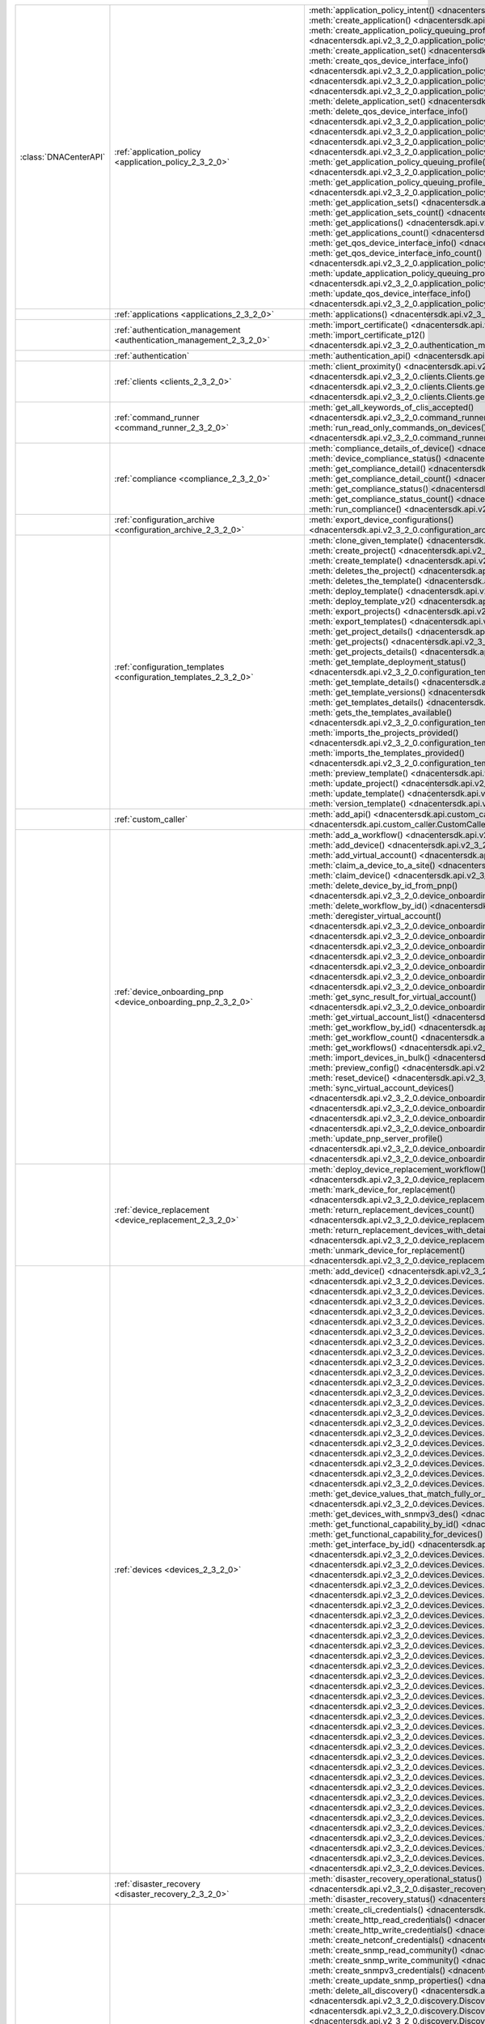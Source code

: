 +----------------------+--------------------------------------------------------------------------------+---------------------------------------------------------------------------------------------------------------------------------------------------------------------------------+
|:class:`DNACenterAPI` | :ref:`application_policy <application_policy_2_3_2_0>`                         | :meth:`application_policy_intent() <dnacentersdk.api.v2_3_2_0.application_policy.ApplicationPolicy.application_policy_intent>`                                                  |
|                      |                                                                                | :meth:`create_application() <dnacentersdk.api.v2_3_2_0.application_policy.ApplicationPolicy.create_application>`                                                                |
|                      |                                                                                | :meth:`create_application_policy_queuing_profile() <dnacentersdk.api.v2_3_2_0.application_policy.ApplicationPolicy.create_application_policy_queuing_profile>`                  |
|                      |                                                                                | :meth:`create_application_set() <dnacentersdk.api.v2_3_2_0.application_policy.ApplicationPolicy.create_application_set>`                                                        |
|                      |                                                                                | :meth:`create_qos_device_interface_info() <dnacentersdk.api.v2_3_2_0.application_policy.ApplicationPolicy.create_qos_device_interface_info>`                                    |
|                      |                                                                                | :meth:`delete_application() <dnacentersdk.api.v2_3_2_0.application_policy.ApplicationPolicy.delete_application>`                                                                |
|                      |                                                                                | :meth:`delete_application_policy_queuing_profile() <dnacentersdk.api.v2_3_2_0.application_policy.ApplicationPolicy.delete_application_policy_queuing_profile>`                  |
|                      |                                                                                | :meth:`delete_application_set() <dnacentersdk.api.v2_3_2_0.application_policy.ApplicationPolicy.delete_application_set>`                                                        |
|                      |                                                                                | :meth:`delete_qos_device_interface_info() <dnacentersdk.api.v2_3_2_0.application_policy.ApplicationPolicy.delete_qos_device_interface_info>`                                    |
|                      |                                                                                | :meth:`edit_application() <dnacentersdk.api.v2_3_2_0.application_policy.ApplicationPolicy.edit_application>`                                                                    |
|                      |                                                                                | :meth:`get_application_policy() <dnacentersdk.api.v2_3_2_0.application_policy.ApplicationPolicy.get_application_policy>`                                                        |
|                      |                                                                                | :meth:`get_application_policy_default() <dnacentersdk.api.v2_3_2_0.application_policy.ApplicationPolicy.get_application_policy_default>`                                        |
|                      |                                                                                | :meth:`get_application_policy_queuing_profile() <dnacentersdk.api.v2_3_2_0.application_policy.ApplicationPolicy.get_application_policy_queuing_profile>`                        |
|                      |                                                                                | :meth:`get_application_policy_queuing_profile_count() <dnacentersdk.api.v2_3_2_0.application_policy.ApplicationPolicy.get_application_policy_queuing_profile_count>`            |
|                      |                                                                                | :meth:`get_application_sets() <dnacentersdk.api.v2_3_2_0.application_policy.ApplicationPolicy.get_application_sets>`                                                            |
|                      |                                                                                | :meth:`get_application_sets_count() <dnacentersdk.api.v2_3_2_0.application_policy.ApplicationPolicy.get_application_sets_count>`                                                |
|                      |                                                                                | :meth:`get_applications() <dnacentersdk.api.v2_3_2_0.application_policy.ApplicationPolicy.get_applications>`                                                                    |
|                      |                                                                                | :meth:`get_applications_count() <dnacentersdk.api.v2_3_2_0.application_policy.ApplicationPolicy.get_applications_count>`                                                        |
|                      |                                                                                | :meth:`get_qos_device_interface_info() <dnacentersdk.api.v2_3_2_0.application_policy.ApplicationPolicy.get_qos_device_interface_info>`                                          |
|                      |                                                                                | :meth:`get_qos_device_interface_info_count() <dnacentersdk.api.v2_3_2_0.application_policy.ApplicationPolicy.get_qos_device_interface_info_count>`                              |
|                      |                                                                                | :meth:`update_application_policy_queuing_profile() <dnacentersdk.api.v2_3_2_0.application_policy.ApplicationPolicy.update_application_policy_queuing_profile>`                  |
|                      |                                                                                | :meth:`update_qos_device_interface_info() <dnacentersdk.api.v2_3_2_0.application_policy.ApplicationPolicy.update_qos_device_interface_info>`                                    |
+----------------------+--------------------------------------------------------------------------------+---------------------------------------------------------------------------------------------------------------------------------------------------------------------------------+
|                      | :ref:`applications <applications_2_3_2_0>`                                     | :meth:`applications() <dnacentersdk.api.v2_3_2_0.applications.Applications.applications>`                                                                                       |
+----------------------+--------------------------------------------------------------------------------+---------------------------------------------------------------------------------------------------------------------------------------------------------------------------------+
|                      | :ref:`authentication_management <authentication_management_2_3_2_0>`           | :meth:`import_certificate() <dnacentersdk.api.v2_3_2_0.authentication_management.AuthenticationManagement.import_certificate>`                                                  |
|                      |                                                                                | :meth:`import_certificate_p12() <dnacentersdk.api.v2_3_2_0.authentication_management.AuthenticationManagement.import_certificate_p12>`                                          |
+----------------------+--------------------------------------------------------------------------------+---------------------------------------------------------------------------------------------------------------------------------------------------------------------------------+
|                      | :ref:`authentication`                                                          | :meth:`authentication_api() <dnacentersdk.api.authentication.Authentication.authentication_api>`                                                                                |
+----------------------+--------------------------------------------------------------------------------+---------------------------------------------------------------------------------------------------------------------------------------------------------------------------------+
|                      | :ref:`clients <clients_2_3_2_0>`                                               | :meth:`client_proximity() <dnacentersdk.api.v2_3_2_0.clients.Clients.client_proximity>`                                                                                         |
|                      |                                                                                | :meth:`get_client_detail() <dnacentersdk.api.v2_3_2_0.clients.Clients.get_client_detail>`                                                                                       |
|                      |                                                                                | :meth:`get_client_enrichment_details() <dnacentersdk.api.v2_3_2_0.clients.Clients.get_client_enrichment_details>`                                                               |
|                      |                                                                                | :meth:`get_overall_client_health() <dnacentersdk.api.v2_3_2_0.clients.Clients.get_overall_client_health>`                                                                       |
+----------------------+--------------------------------------------------------------------------------+---------------------------------------------------------------------------------------------------------------------------------------------------------------------------------+
|                      | :ref:`command_runner <command_runner_2_3_2_0>`                                 | :meth:`get_all_keywords_of_clis_accepted() <dnacentersdk.api.v2_3_2_0.command_runner.CommandRunner.get_all_keywords_of_clis_accepted>`                                          |
|                      |                                                                                | :meth:`run_read_only_commands_on_devices() <dnacentersdk.api.v2_3_2_0.command_runner.CommandRunner.run_read_only_commands_on_devices>`                                          |
+----------------------+--------------------------------------------------------------------------------+---------------------------------------------------------------------------------------------------------------------------------------------------------------------------------+
|                      | :ref:`compliance <compliance_2_3_2_0>`                                         | :meth:`compliance_details_of_device() <dnacentersdk.api.v2_3_2_0.compliance.Compliance.compliance_details_of_device>`                                                           |
|                      |                                                                                | :meth:`device_compliance_status() <dnacentersdk.api.v2_3_2_0.compliance.Compliance.device_compliance_status>`                                                                   |
|                      |                                                                                | :meth:`get_compliance_detail() <dnacentersdk.api.v2_3_2_0.compliance.Compliance.get_compliance_detail>`                                                                         |
|                      |                                                                                | :meth:`get_compliance_detail_count() <dnacentersdk.api.v2_3_2_0.compliance.Compliance.get_compliance_detail_count>`                                                             |
|                      |                                                                                | :meth:`get_compliance_status() <dnacentersdk.api.v2_3_2_0.compliance.Compliance.get_compliance_status>`                                                                         |
|                      |                                                                                | :meth:`get_compliance_status_count() <dnacentersdk.api.v2_3_2_0.compliance.Compliance.get_compliance_status_count>`                                                             |
|                      |                                                                                | :meth:`run_compliance() <dnacentersdk.api.v2_3_2_0.compliance.Compliance.run_compliance>`                                                                                       |
+----------------------+--------------------------------------------------------------------------------+---------------------------------------------------------------------------------------------------------------------------------------------------------------------------------+
|                      | :ref:`configuration_archive <configuration_archive_2_3_2_0>`                   | :meth:`export_device_configurations() <dnacentersdk.api.v2_3_2_0.configuration_archive.ConfigurationArchive.export_device_configurations>`                                      |
+----------------------+--------------------------------------------------------------------------------+---------------------------------------------------------------------------------------------------------------------------------------------------------------------------------+
|                      | :ref:`configuration_templates <configuration_templates_2_3_2_0>`               | :meth:`clone_given_template() <dnacentersdk.api.v2_3_2_0.configuration_templates.ConfigurationTemplates.clone_given_template>`                                                  |
|                      |                                                                                | :meth:`create_project() <dnacentersdk.api.v2_3_2_0.configuration_templates.ConfigurationTemplates.create_project>`                                                              |
|                      |                                                                                | :meth:`create_template() <dnacentersdk.api.v2_3_2_0.configuration_templates.ConfigurationTemplates.create_template>`                                                            |
|                      |                                                                                | :meth:`deletes_the_project() <dnacentersdk.api.v2_3_2_0.configuration_templates.ConfigurationTemplates.deletes_the_project>`                                                    |
|                      |                                                                                | :meth:`deletes_the_template() <dnacentersdk.api.v2_3_2_0.configuration_templates.ConfigurationTemplates.deletes_the_template>`                                                  |
|                      |                                                                                | :meth:`deploy_template() <dnacentersdk.api.v2_3_2_0.configuration_templates.ConfigurationTemplates.deploy_template>`                                                            |
|                      |                                                                                | :meth:`deploy_template_v2() <dnacentersdk.api.v2_3_2_0.configuration_templates.ConfigurationTemplates.deploy_template_v2>`                                                      |
|                      |                                                                                | :meth:`export_projects() <dnacentersdk.api.v2_3_2_0.configuration_templates.ConfigurationTemplates.export_projects>`                                                            |
|                      |                                                                                | :meth:`export_templates() <dnacentersdk.api.v2_3_2_0.configuration_templates.ConfigurationTemplates.export_templates>`                                                          |
|                      |                                                                                | :meth:`get_project_details() <dnacentersdk.api.v2_3_2_0.configuration_templates.ConfigurationTemplates.get_project_details>`                                                    |
|                      |                                                                                | :meth:`get_projects() <dnacentersdk.api.v2_3_2_0.configuration_templates.ConfigurationTemplates.get_projects>`                                                                  |
|                      |                                                                                | :meth:`get_projects_details() <dnacentersdk.api.v2_3_2_0.configuration_templates.ConfigurationTemplates.get_projects_details>`                                                  |
|                      |                                                                                | :meth:`get_template_deployment_status() <dnacentersdk.api.v2_3_2_0.configuration_templates.ConfigurationTemplates.get_template_deployment_status>`                              |
|                      |                                                                                | :meth:`get_template_details() <dnacentersdk.api.v2_3_2_0.configuration_templates.ConfigurationTemplates.get_template_details>`                                                  |
|                      |                                                                                | :meth:`get_template_versions() <dnacentersdk.api.v2_3_2_0.configuration_templates.ConfigurationTemplates.get_template_versions>`                                                |
|                      |                                                                                | :meth:`get_templates_details() <dnacentersdk.api.v2_3_2_0.configuration_templates.ConfigurationTemplates.get_templates_details>`                                                |
|                      |                                                                                | :meth:`gets_the_templates_available() <dnacentersdk.api.v2_3_2_0.configuration_templates.ConfigurationTemplates.gets_the_templates_available>`                                  |
|                      |                                                                                | :meth:`imports_the_projects_provided() <dnacentersdk.api.v2_3_2_0.configuration_templates.ConfigurationTemplates.imports_the_projects_provided>`                                |
|                      |                                                                                | :meth:`imports_the_templates_provided() <dnacentersdk.api.v2_3_2_0.configuration_templates.ConfigurationTemplates.imports_the_templates_provided>`                              |
|                      |                                                                                | :meth:`preview_template() <dnacentersdk.api.v2_3_2_0.configuration_templates.ConfigurationTemplates.preview_template>`                                                          |
|                      |                                                                                | :meth:`update_project() <dnacentersdk.api.v2_3_2_0.configuration_templates.ConfigurationTemplates.update_project>`                                                              |
|                      |                                                                                | :meth:`update_template() <dnacentersdk.api.v2_3_2_0.configuration_templates.ConfigurationTemplates.update_template>`                                                            |
|                      |                                                                                | :meth:`version_template() <dnacentersdk.api.v2_3_2_0.configuration_templates.ConfigurationTemplates.version_template>`                                                          |
+----------------------+--------------------------------------------------------------------------------+---------------------------------------------------------------------------------------------------------------------------------------------------------------------------------+
|                      | :ref:`custom_caller`                                                           | :meth:`add_api() <dnacentersdk.api.custom_caller.CustomCaller.add_api>`                                                                                                         |
|                      |                                                                                | :meth:`call_api() <dnacentersdk.api.custom_caller.CustomCaller.call_api>`                                                                                                       |
+----------------------+--------------------------------------------------------------------------------+---------------------------------------------------------------------------------------------------------------------------------------------------------------------------------+
|                      | :ref:`device_onboarding_pnp <device_onboarding_pnp_2_3_2_0>`                   | :meth:`add_a_workflow() <dnacentersdk.api.v2_3_2_0.device_onboarding_pnp.DeviceOnboardingPnp.add_a_workflow>`                                                                   |
|                      |                                                                                | :meth:`add_device() <dnacentersdk.api.v2_3_2_0.device_onboarding_pnp.DeviceOnboardingPnp.add_device>`                                                                           |
|                      |                                                                                | :meth:`add_virtual_account() <dnacentersdk.api.v2_3_2_0.device_onboarding_pnp.DeviceOnboardingPnp.add_virtual_account>`                                                         |
|                      |                                                                                | :meth:`claim_a_device_to_a_site() <dnacentersdk.api.v2_3_2_0.device_onboarding_pnp.DeviceOnboardingPnp.claim_a_device_to_a_site>`                                               |
|                      |                                                                                | :meth:`claim_device() <dnacentersdk.api.v2_3_2_0.device_onboarding_pnp.DeviceOnboardingPnp.claim_device>`                                                                       |
|                      |                                                                                | :meth:`delete_device_by_id_from_pnp() <dnacentersdk.api.v2_3_2_0.device_onboarding_pnp.DeviceOnboardingPnp.delete_device_by_id_from_pnp>`                                       |
|                      |                                                                                | :meth:`delete_workflow_by_id() <dnacentersdk.api.v2_3_2_0.device_onboarding_pnp.DeviceOnboardingPnp.delete_workflow_by_id>`                                                     |
|                      |                                                                                | :meth:`deregister_virtual_account() <dnacentersdk.api.v2_3_2_0.device_onboarding_pnp.DeviceOnboardingPnp.deregister_virtual_account>`                                           |
|                      |                                                                                | :meth:`get_device_by_id() <dnacentersdk.api.v2_3_2_0.device_onboarding_pnp.DeviceOnboardingPnp.get_device_by_id>`                                                               |
|                      |                                                                                | :meth:`get_device_count() <dnacentersdk.api.v2_3_2_0.device_onboarding_pnp.DeviceOnboardingPnp.get_device_count>`                                                               |
|                      |                                                                                | :meth:`get_device_history() <dnacentersdk.api.v2_3_2_0.device_onboarding_pnp.DeviceOnboardingPnp.get_device_history>`                                                           |
|                      |                                                                                | :meth:`get_device_list() <dnacentersdk.api.v2_3_2_0.device_onboarding_pnp.DeviceOnboardingPnp.get_device_list>`                                                                 |
|                      |                                                                                | :meth:`get_pnp_global_settings() <dnacentersdk.api.v2_3_2_0.device_onboarding_pnp.DeviceOnboardingPnp.get_pnp_global_settings>`                                                 |
|                      |                                                                                | :meth:`get_smart_account_list() <dnacentersdk.api.v2_3_2_0.device_onboarding_pnp.DeviceOnboardingPnp.get_smart_account_list>`                                                   |
|                      |                                                                                | :meth:`get_sync_result_for_virtual_account() <dnacentersdk.api.v2_3_2_0.device_onboarding_pnp.DeviceOnboardingPnp.get_sync_result_for_virtual_account>`                         |
|                      |                                                                                | :meth:`get_virtual_account_list() <dnacentersdk.api.v2_3_2_0.device_onboarding_pnp.DeviceOnboardingPnp.get_virtual_account_list>`                                               |
|                      |                                                                                | :meth:`get_workflow_by_id() <dnacentersdk.api.v2_3_2_0.device_onboarding_pnp.DeviceOnboardingPnp.get_workflow_by_id>`                                                           |
|                      |                                                                                | :meth:`get_workflow_count() <dnacentersdk.api.v2_3_2_0.device_onboarding_pnp.DeviceOnboardingPnp.get_workflow_count>`                                                           |
|                      |                                                                                | :meth:`get_workflows() <dnacentersdk.api.v2_3_2_0.device_onboarding_pnp.DeviceOnboardingPnp.get_workflows>`                                                                     |
|                      |                                                                                | :meth:`import_devices_in_bulk() <dnacentersdk.api.v2_3_2_0.device_onboarding_pnp.DeviceOnboardingPnp.import_devices_in_bulk>`                                                   |
|                      |                                                                                | :meth:`preview_config() <dnacentersdk.api.v2_3_2_0.device_onboarding_pnp.DeviceOnboardingPnp.preview_config>`                                                                   |
|                      |                                                                                | :meth:`reset_device() <dnacentersdk.api.v2_3_2_0.device_onboarding_pnp.DeviceOnboardingPnp.reset_device>`                                                                       |
|                      |                                                                                | :meth:`sync_virtual_account_devices() <dnacentersdk.api.v2_3_2_0.device_onboarding_pnp.DeviceOnboardingPnp.sync_virtual_account_devices>`                                       |
|                      |                                                                                | :meth:`un_claim_device() <dnacentersdk.api.v2_3_2_0.device_onboarding_pnp.DeviceOnboardingPnp.un_claim_device>`                                                                 |
|                      |                                                                                | :meth:`update_device() <dnacentersdk.api.v2_3_2_0.device_onboarding_pnp.DeviceOnboardingPnp.update_device>`                                                                     |
|                      |                                                                                | :meth:`update_pnp_global_settings() <dnacentersdk.api.v2_3_2_0.device_onboarding_pnp.DeviceOnboardingPnp.update_pnp_global_settings>`                                           |
|                      |                                                                                | :meth:`update_pnp_server_profile() <dnacentersdk.api.v2_3_2_0.device_onboarding_pnp.DeviceOnboardingPnp.update_pnp_server_profile>`                                             |
|                      |                                                                                | :meth:`update_workflow() <dnacentersdk.api.v2_3_2_0.device_onboarding_pnp.DeviceOnboardingPnp.update_workflow>`                                                                 |
+----------------------+--------------------------------------------------------------------------------+---------------------------------------------------------------------------------------------------------------------------------------------------------------------------------+
|                      | :ref:`device_replacement <device_replacement_2_3_2_0>`                         | :meth:`deploy_device_replacement_workflow() <dnacentersdk.api.v2_3_2_0.device_replacement.DeviceReplacement.deploy_device_replacement_workflow>`                                |
|                      |                                                                                | :meth:`mark_device_for_replacement() <dnacentersdk.api.v2_3_2_0.device_replacement.DeviceReplacement.mark_device_for_replacement>`                                              |
|                      |                                                                                | :meth:`return_replacement_devices_count() <dnacentersdk.api.v2_3_2_0.device_replacement.DeviceReplacement.return_replacement_devices_count>`                                    |
|                      |                                                                                | :meth:`return_replacement_devices_with_details() <dnacentersdk.api.v2_3_2_0.device_replacement.DeviceReplacement.return_replacement_devices_with_details>`                      |
|                      |                                                                                | :meth:`unmark_device_for_replacement() <dnacentersdk.api.v2_3_2_0.device_replacement.DeviceReplacement.unmark_device_for_replacement>`                                          |
+----------------------+--------------------------------------------------------------------------------+---------------------------------------------------------------------------------------------------------------------------------------------------------------------------------+
|                      | :ref:`devices <devices_2_3_2_0>`                                               | :meth:`add_device() <dnacentersdk.api.v2_3_2_0.devices.Devices.add_device>`                                                                                                     |
|                      |                                                                                | :meth:`clear_mac_address_table() <dnacentersdk.api.v2_3_2_0.devices.Devices.clear_mac_address_table>`                                                                           |
|                      |                                                                                | :meth:`delete_device_by_id() <dnacentersdk.api.v2_3_2_0.devices.Devices.delete_device_by_id>`                                                                                   |
|                      |                                                                                | :meth:`devices() <dnacentersdk.api.v2_3_2_0.devices.Devices.devices>`                                                                                                           |
|                      |                                                                                | :meth:`export_device_list() <dnacentersdk.api.v2_3_2_0.devices.Devices.export_device_list>`                                                                                     |
|                      |                                                                                | :meth:`get_all_interfaces() <dnacentersdk.api.v2_3_2_0.devices.Devices.get_all_interfaces>`                                                                                     |
|                      |                                                                                | :meth:`get_chassis_details_for_device() <dnacentersdk.api.v2_3_2_0.devices.Devices.get_chassis_details_for_device>`                                                             |
|                      |                                                                                | :meth:`get_connected_device_detail() <dnacentersdk.api.v2_3_2_0.devices.Devices.get_connected_device_detail>`                                                                   |
|                      |                                                                                | :meth:`get_device_by_id() <dnacentersdk.api.v2_3_2_0.devices.Devices.get_device_by_id>`                                                                                         |
|                      |                                                                                | :meth:`get_device_by_serial_number() <dnacentersdk.api.v2_3_2_0.devices.Devices.get_device_by_serial_number>`                                                                   |
|                      |                                                                                | :meth:`get_device_config_by_id() <dnacentersdk.api.v2_3_2_0.devices.Devices.get_device_config_by_id>`                                                                           |
|                      |                                                                                | :meth:`get_device_config_count() <dnacentersdk.api.v2_3_2_0.devices.Devices.get_device_config_count>`                                                                           |
|                      |                                                                                | :meth:`get_device_config_for_all_devices() <dnacentersdk.api.v2_3_2_0.devices.Devices.get_device_config_for_all_devices>`                                                       |
|                      |                                                                                | :meth:`get_device_count() <dnacentersdk.api.v2_3_2_0.devices.Devices.get_device_count>`                                                                                         |
|                      |                                                                                | :meth:`get_device_detail() <dnacentersdk.api.v2_3_2_0.devices.Devices.get_device_detail>`                                                                                       |
|                      |                                                                                | :meth:`get_device_enrichment_details() <dnacentersdk.api.v2_3_2_0.devices.Devices.get_device_enrichment_details>`                                                               |
|                      |                                                                                | :meth:`get_device_interface_count() <dnacentersdk.api.v2_3_2_0.devices.Devices.get_device_interface_count>`                                                                     |
|                      |                                                                                | :meth:`get_device_interface_count_by_id() <dnacentersdk.api.v2_3_2_0.devices.Devices.get_device_interface_count_by_id>`                                                         |
|                      |                                                                                | :meth:`get_device_interface_vlans() <dnacentersdk.api.v2_3_2_0.devices.Devices.get_device_interface_vlans>`                                                                     |
|                      |                                                                                | :meth:`get_device_interfaces_by_specified_range() <dnacentersdk.api.v2_3_2_0.devices.Devices.get_device_interfaces_by_specified_range>`                                         |
|                      |                                                                                | :meth:`get_device_list() <dnacentersdk.api.v2_3_2_0.devices.Devices.get_device_list>`                                                                                           |
|                      |                                                                                | :meth:`get_device_summary() <dnacentersdk.api.v2_3_2_0.devices.Devices.get_device_summary>`                                                                                     |
|                      |                                                                                | :meth:`get_device_values_that_match_fully_or_partially_an_attribute() <dnacentersdk.api.v2_3_2_0.devices.Devices.get_device_values_that_match_fully_or_partially_an_attribute>` |
|                      |                                                                                | :meth:`get_devices_with_snmpv3_des() <dnacentersdk.api.v2_3_2_0.devices.Devices.get_devices_with_snmpv3_des>`                                                                   |
|                      |                                                                                | :meth:`get_functional_capability_by_id() <dnacentersdk.api.v2_3_2_0.devices.Devices.get_functional_capability_by_id>`                                                           |
|                      |                                                                                | :meth:`get_functional_capability_for_devices() <dnacentersdk.api.v2_3_2_0.devices.Devices.get_functional_capability_for_devices>`                                               |
|                      |                                                                                | :meth:`get_interface_by_id() <dnacentersdk.api.v2_3_2_0.devices.Devices.get_interface_by_id>`                                                                                   |
|                      |                                                                                | :meth:`get_interface_by_ip() <dnacentersdk.api.v2_3_2_0.devices.Devices.get_interface_by_ip>`                                                                                   |
|                      |                                                                                | :meth:`get_interface_details() <dnacentersdk.api.v2_3_2_0.devices.Devices.get_interface_details>`                                                                               |
|                      |                                                                                | :meth:`get_interface_info_by_id() <dnacentersdk.api.v2_3_2_0.devices.Devices.get_interface_info_by_id>`                                                                         |
|                      |                                                                                | :meth:`get_isis_interfaces() <dnacentersdk.api.v2_3_2_0.devices.Devices.get_isis_interfaces>`                                                                                   |
|                      |                                                                                | :meth:`get_linecard_details() <dnacentersdk.api.v2_3_2_0.devices.Devices.get_linecard_details>`                                                                                 |
|                      |                                                                                | :meth:`get_module_count() <dnacentersdk.api.v2_3_2_0.devices.Devices.get_module_count>`                                                                                         |
|                      |                                                                                | :meth:`get_module_info_by_id() <dnacentersdk.api.v2_3_2_0.devices.Devices.get_module_info_by_id>`                                                                               |
|                      |                                                                                | :meth:`get_modules() <dnacentersdk.api.v2_3_2_0.devices.Devices.get_modules>`                                                                                                   |
|                      |                                                                                | :meth:`get_network_device_by_ip() <dnacentersdk.api.v2_3_2_0.devices.Devices.get_network_device_by_ip>`                                                                         |
|                      |                                                                                | :meth:`get_network_device_by_pagination_range() <dnacentersdk.api.v2_3_2_0.devices.Devices.get_network_device_by_pagination_range>`                                             |
|                      |                                                                                | :meth:`get_organization_list_for_meraki() <dnacentersdk.api.v2_3_2_0.devices.Devices.get_organization_list_for_meraki>`                                                         |
|                      |                                                                                | :meth:`get_ospf_interfaces() <dnacentersdk.api.v2_3_2_0.devices.Devices.get_ospf_interfaces>`                                                                                   |
|                      |                                                                                | :meth:`get_planned_access_points_for_building() <dnacentersdk.api.v2_3_2_0.devices.Devices.get_planned_access_points_for_building>`                                             |
|                      |                                                                                | :meth:`get_planned_access_points_for_floor() <dnacentersdk.api.v2_3_2_0.devices.Devices.get_planned_access_points_for_floor>`                                                   |
|                      |                                                                                | :meth:`get_polling_interval_by_id() <dnacentersdk.api.v2_3_2_0.devices.Devices.get_polling_interval_by_id>`                                                                     |
|                      |                                                                                | :meth:`get_polling_interval_for_all_devices() <dnacentersdk.api.v2_3_2_0.devices.Devices.get_polling_interval_for_all_devices>`                                                 |
|                      |                                                                                | :meth:`get_stack_details_for_device() <dnacentersdk.api.v2_3_2_0.devices.Devices.get_stack_details_for_device>`                                                                 |
|                      |                                                                                | :meth:`get_supervisor_card_detail() <dnacentersdk.api.v2_3_2_0.devices.Devices.get_supervisor_card_detail>`                                                                     |
|                      |                                                                                | :meth:`get_wireless_lan_controller_details_by_id() <dnacentersdk.api.v2_3_2_0.devices.Devices.get_wireless_lan_controller_details_by_id>`                                       |
|                      |                                                                                | :meth:`inventory_insight_device_link_mismatch() <dnacentersdk.api.v2_3_2_0.devices.Devices.inventory_insight_device_link_mismatch>`                                             |
|                      |                                                                                | :meth:`legit_operations_for_interface() <dnacentersdk.api.v2_3_2_0.devices.Devices.legit_operations_for_interface>`                                                             |
|                      |                                                                                | :meth:`poe_details() <dnacentersdk.api.v2_3_2_0.devices.Devices.poe_details>`                                                                                                   |
|                      |                                                                                | :meth:`poe_interface_details() <dnacentersdk.api.v2_3_2_0.devices.Devices.poe_interface_details>`                                                                               |
|                      |                                                                                | :meth:`register_device_for_wsa() <dnacentersdk.api.v2_3_2_0.devices.Devices.register_device_for_wsa>`                                                                           |
|                      |                                                                                | :meth:`return_power_supply_fan_details_for_the_given_device() <dnacentersdk.api.v2_3_2_0.devices.Devices.return_power_supply_fan_details_for_the_given_device>`                 |
|                      |                                                                                | :meth:`sync_devices() <dnacentersdk.api.v2_3_2_0.devices.Devices.sync_devices>`                                                                                                 |
|                      |                                                                                | :meth:`sync_devices_using_forcesync() <dnacentersdk.api.v2_3_2_0.devices.Devices.sync_devices_using_forcesync>`                                                                 |
|                      |                                                                                | :meth:`threat_detail_count() <dnacentersdk.api.v2_3_2_0.devices.Devices.threat_detail_count>`                                                                                   |
|                      |                                                                                | :meth:`threat_details() <dnacentersdk.api.v2_3_2_0.devices.Devices.threat_details>`                                                                                             |
|                      |                                                                                | :meth:`threat_summary() <dnacentersdk.api.v2_3_2_0.devices.Devices.threat_summary>`                                                                                             |
|                      |                                                                                | :meth:`update_device_role() <dnacentersdk.api.v2_3_2_0.devices.Devices.update_device_role>`                                                                                     |
|                      |                                                                                | :meth:`update_interface_details() <dnacentersdk.api.v2_3_2_0.devices.Devices.update_interface_details>`                                                                         |
+----------------------+--------------------------------------------------------------------------------+---------------------------------------------------------------------------------------------------------------------------------------------------------------------------------+
|                      | :ref:`disaster_recovery <disaster_recovery_2_3_2_0>`                           | :meth:`disaster_recovery_operational_status() <dnacentersdk.api.v2_3_2_0.disaster_recovery.DisasterRecovery.disaster_recovery_operational_status>`                              |
|                      |                                                                                | :meth:`disaster_recovery_status() <dnacentersdk.api.v2_3_2_0.disaster_recovery.DisasterRecovery.disaster_recovery_status>`                                                      |
+----------------------+--------------------------------------------------------------------------------+---------------------------------------------------------------------------------------------------------------------------------------------------------------------------------+
|                      | :ref:`discovery <discovery_2_3_2_0>`                                           | :meth:`create_cli_credentials() <dnacentersdk.api.v2_3_2_0.discovery.Discovery.create_cli_credentials>`                                                                         |
|                      |                                                                                | :meth:`create_http_read_credentials() <dnacentersdk.api.v2_3_2_0.discovery.Discovery.create_http_read_credentials>`                                                             |
|                      |                                                                                | :meth:`create_http_write_credentials() <dnacentersdk.api.v2_3_2_0.discovery.Discovery.create_http_write_credentials>`                                                           |
|                      |                                                                                | :meth:`create_netconf_credentials() <dnacentersdk.api.v2_3_2_0.discovery.Discovery.create_netconf_credentials>`                                                                 |
|                      |                                                                                | :meth:`create_snmp_read_community() <dnacentersdk.api.v2_3_2_0.discovery.Discovery.create_snmp_read_community>`                                                                 |
|                      |                                                                                | :meth:`create_snmp_write_community() <dnacentersdk.api.v2_3_2_0.discovery.Discovery.create_snmp_write_community>`                                                               |
|                      |                                                                                | :meth:`create_snmpv3_credentials() <dnacentersdk.api.v2_3_2_0.discovery.Discovery.create_snmpv3_credentials>`                                                                   |
|                      |                                                                                | :meth:`create_update_snmp_properties() <dnacentersdk.api.v2_3_2_0.discovery.Discovery.create_update_snmp_properties>`                                                           |
|                      |                                                                                | :meth:`delete_all_discovery() <dnacentersdk.api.v2_3_2_0.discovery.Discovery.delete_all_discovery>`                                                                             |
|                      |                                                                                | :meth:`delete_discovery_by_id() <dnacentersdk.api.v2_3_2_0.discovery.Discovery.delete_discovery_by_id>`                                                                         |
|                      |                                                                                | :meth:`delete_discovery_by_specified_range() <dnacentersdk.api.v2_3_2_0.discovery.Discovery.delete_discovery_by_specified_range>`                                               |
|                      |                                                                                | :meth:`delete_global_credentials_by_id() <dnacentersdk.api.v2_3_2_0.discovery.Discovery.delete_global_credentials_by_id>`                                                       |
|                      |                                                                                | :meth:`get_count_of_all_discovery_jobs() <dnacentersdk.api.v2_3_2_0.discovery.Discovery.get_count_of_all_discovery_jobs>`                                                       |
|                      |                                                                                | :meth:`get_credential_sub_type_by_credential_id() <dnacentersdk.api.v2_3_2_0.discovery.Discovery.get_credential_sub_type_by_credential_id>`                                     |
|                      |                                                                                | :meth:`get_devices_discovered_by_id() <dnacentersdk.api.v2_3_2_0.discovery.Discovery.get_devices_discovered_by_id>`                                                             |
|                      |                                                                                | :meth:`get_discovered_devices_by_range() <dnacentersdk.api.v2_3_2_0.discovery.Discovery.get_discovered_devices_by_range>`                                                       |
|                      |                                                                                | :meth:`get_discovered_network_devices_by_discovery_id() <dnacentersdk.api.v2_3_2_0.discovery.Discovery.get_discovered_network_devices_by_discovery_id>`                         |
|                      |                                                                                | :meth:`get_discoveries_by_range() <dnacentersdk.api.v2_3_2_0.discovery.Discovery.get_discoveries_by_range>`                                                                     |
|                      |                                                                                | :meth:`get_discovery_by_id() <dnacentersdk.api.v2_3_2_0.discovery.Discovery.get_discovery_by_id>`                                                                               |
|                      |                                                                                | :meth:`get_discovery_jobs_by_ip() <dnacentersdk.api.v2_3_2_0.discovery.Discovery.get_discovery_jobs_by_ip>`                                                                     |
|                      |                                                                                | :meth:`get_global_credentials() <dnacentersdk.api.v2_3_2_0.discovery.Discovery.get_global_credentials>`                                                                         |
|                      |                                                                                | :meth:`get_list_of_discoveries_by_discovery_id() <dnacentersdk.api.v2_3_2_0.discovery.Discovery.get_list_of_discoveries_by_discovery_id>`                                       |
|                      |                                                                                | :meth:`get_network_devices_from_discovery() <dnacentersdk.api.v2_3_2_0.discovery.Discovery.get_network_devices_from_discovery>`                                                 |
|                      |                                                                                | :meth:`get_snmp_properties() <dnacentersdk.api.v2_3_2_0.discovery.Discovery.get_snmp_properties>`                                                                               |
|                      |                                                                                | :meth:`start_discovery() <dnacentersdk.api.v2_3_2_0.discovery.Discovery.start_discovery>`                                                                                       |
|                      |                                                                                | :meth:`update_cli_credentials() <dnacentersdk.api.v2_3_2_0.discovery.Discovery.update_cli_credentials>`                                                                         |
|                      |                                                                                | :meth:`update_global_credentials() <dnacentersdk.api.v2_3_2_0.discovery.Discovery.update_global_credentials>`                                                                   |
|                      |                                                                                | :meth:`update_http_read_credential() <dnacentersdk.api.v2_3_2_0.discovery.Discovery.update_http_read_credential>`                                                               |
|                      |                                                                                | :meth:`update_http_write_credentials() <dnacentersdk.api.v2_3_2_0.discovery.Discovery.update_http_write_credentials>`                                                           |
|                      |                                                                                | :meth:`update_netconf_credentials() <dnacentersdk.api.v2_3_2_0.discovery.Discovery.update_netconf_credentials>`                                                                 |
|                      |                                                                                | :meth:`update_snmp_read_community() <dnacentersdk.api.v2_3_2_0.discovery.Discovery.update_snmp_read_community>`                                                                 |
|                      |                                                                                | :meth:`update_snmp_write_community() <dnacentersdk.api.v2_3_2_0.discovery.Discovery.update_snmp_write_community>`                                                               |
|                      |                                                                                | :meth:`update_snmpv3_credentials() <dnacentersdk.api.v2_3_2_0.discovery.Discovery.update_snmpv3_credentials>`                                                                   |
|                      |                                                                                | :meth:`updates_discovery_by_id() <dnacentersdk.api.v2_3_2_0.discovery.Discovery.updates_discovery_by_id>`                                                                       |
+----------------------+--------------------------------------------------------------------------------+---------------------------------------------------------------------------------------------------------------------------------------------------------------------------------+
|                      | :ref:`event_management <event_management_2_3_2_0>`                             | :meth:`count_of_event_subscriptions() <dnacentersdk.api.v2_3_2_0.event_management.EventManagement.count_of_event_subscriptions>`                                                |
|                      |                                                                                | :meth:`count_of_events() <dnacentersdk.api.v2_3_2_0.event_management.EventManagement.count_of_events>`                                                                          |
|                      |                                                                                | :meth:`count_of_notifications() <dnacentersdk.api.v2_3_2_0.event_management.EventManagement.count_of_notifications>`                                                            |
|                      |                                                                                | :meth:`create_email_destination() <dnacentersdk.api.v2_3_2_0.event_management.EventManagement.create_email_destination>`                                                        |
|                      |                                                                                | :meth:`create_email_event_subscription() <dnacentersdk.api.v2_3_2_0.event_management.EventManagement.create_email_event_subscription>`                                          |
|                      |                                                                                | :meth:`create_event_subscriptions() <dnacentersdk.api.v2_3_2_0.event_management.EventManagement.create_event_subscriptions>`                                                    |
|                      |                                                                                | :meth:`create_rest_webhook_event_subscription() <dnacentersdk.api.v2_3_2_0.event_management.EventManagement.create_rest_webhook_event_subscription>`                            |
|                      |                                                                                | :meth:`create_syslog_destination() <dnacentersdk.api.v2_3_2_0.event_management.EventManagement.create_syslog_destination>`                                                      |
|                      |                                                                                | :meth:`create_syslog_event_subscription() <dnacentersdk.api.v2_3_2_0.event_management.EventManagement.create_syslog_event_subscription>`                                        |
|                      |                                                                                | :meth:`create_webhook_destination() <dnacentersdk.api.v2_3_2_0.event_management.EventManagement.create_webhook_destination>`                                                    |
|                      |                                                                                | :meth:`delete_event_subscriptions() <dnacentersdk.api.v2_3_2_0.event_management.EventManagement.delete_event_subscriptions>`                                                    |
|                      |                                                                                | :meth:`eventartifact_count() <dnacentersdk.api.v2_3_2_0.event_management.EventManagement.eventartifact_count>`                                                                  |
|                      |                                                                                | :meth:`get_auditlog_parent_records() <dnacentersdk.api.v2_3_2_0.event_management.EventManagement.get_auditlog_parent_records>`                                                  |
|                      |                                                                                | :meth:`get_auditlog_records() <dnacentersdk.api.v2_3_2_0.event_management.EventManagement.get_auditlog_records>`                                                                |
|                      |                                                                                | :meth:`get_auditlog_summary() <dnacentersdk.api.v2_3_2_0.event_management.EventManagement.get_auditlog_summary>`                                                                |
|                      |                                                                                | :meth:`get_connector_types() <dnacentersdk.api.v2_3_2_0.event_management.EventManagement.get_connector_types>`                                                                  |
|                      |                                                                                | :meth:`get_email_event_subscriptions() <dnacentersdk.api.v2_3_2_0.event_management.EventManagement.get_email_event_subscriptions>`                                              |
|                      |                                                                                | :meth:`get_email_subscription_details() <dnacentersdk.api.v2_3_2_0.event_management.EventManagement.get_email_subscription_details>`                                            |
|                      |                                                                                | :meth:`get_event_subscriptions() <dnacentersdk.api.v2_3_2_0.event_management.EventManagement.get_event_subscriptions>`                                                          |
|                      |                                                                                | :meth:`get_eventartifacts() <dnacentersdk.api.v2_3_2_0.event_management.EventManagement.get_eventartifacts>`                                                                    |
|                      |                                                                                | :meth:`get_events() <dnacentersdk.api.v2_3_2_0.event_management.EventManagement.get_events>`                                                                                    |
|                      |                                                                                | :meth:`get_notifications() <dnacentersdk.api.v2_3_2_0.event_management.EventManagement.get_notifications>`                                                                      |
|                      |                                                                                | :meth:`get_rest_webhook_event_subscriptions() <dnacentersdk.api.v2_3_2_0.event_management.EventManagement.get_rest_webhook_event_subscriptions>`                                |
|                      |                                                                                | :meth:`get_rest_webhook_subscription_details() <dnacentersdk.api.v2_3_2_0.event_management.EventManagement.get_rest_webhook_subscription_details>`                              |
|                      |                                                                                | :meth:`get_status_api_for_events() <dnacentersdk.api.v2_3_2_0.event_management.EventManagement.get_status_api_for_events>`                                                      |
|                      |                                                                                | :meth:`get_syslog_event_subscriptions() <dnacentersdk.api.v2_3_2_0.event_management.EventManagement.get_syslog_event_subscriptions>`                                            |
|                      |                                                                                | :meth:`get_syslog_subscription_details() <dnacentersdk.api.v2_3_2_0.event_management.EventManagement.get_syslog_subscription_details>`                                          |
|                      |                                                                                | :meth:`update_email_destination() <dnacentersdk.api.v2_3_2_0.event_management.EventManagement.update_email_destination>`                                                        |
|                      |                                                                                | :meth:`update_email_event_subscription() <dnacentersdk.api.v2_3_2_0.event_management.EventManagement.update_email_event_subscription>`                                          |
|                      |                                                                                | :meth:`update_event_subscriptions() <dnacentersdk.api.v2_3_2_0.event_management.EventManagement.update_event_subscriptions>`                                                    |
|                      |                                                                                | :meth:`update_rest_webhook_event_subscription() <dnacentersdk.api.v2_3_2_0.event_management.EventManagement.update_rest_webhook_event_subscription>`                            |
|                      |                                                                                | :meth:`update_syslog_destination() <dnacentersdk.api.v2_3_2_0.event_management.EventManagement.update_syslog_destination>`                                                      |
|                      |                                                                                | :meth:`update_syslog_event_subscription() <dnacentersdk.api.v2_3_2_0.event_management.EventManagement.update_syslog_event_subscription>`                                        |
|                      |                                                                                | :meth:`update_webhook_destination() <dnacentersdk.api.v2_3_2_0.event_management.EventManagement.update_webhook_destination>`                                                    |
+----------------------+--------------------------------------------------------------------------------+---------------------------------------------------------------------------------------------------------------------------------------------------------------------------------+
|                      | :ref:`fabric_wireless <fabric_wireless_2_3_2_0>`                               | :meth:`add_ssid_to_ip_pool_mapping() <dnacentersdk.api.v2_3_2_0.fabric_wireless.FabricWireless.add_ssid_to_ip_pool_mapping>`                                                    |
|                      |                                                                                | :meth:`add_w_l_c_to_fabric_domain() <dnacentersdk.api.v2_3_2_0.fabric_wireless.FabricWireless.add_w_l_c_to_fabric_domain>`                                                      |
|                      |                                                                                | :meth:`get_ssid_to_ip_pool_mapping() <dnacentersdk.api.v2_3_2_0.fabric_wireless.FabricWireless.get_ssid_to_ip_pool_mapping>`                                                    |
|                      |                                                                                | :meth:`remove_w_l_c_from_fabric_domain() <dnacentersdk.api.v2_3_2_0.fabric_wireless.FabricWireless.remove_w_l_c_from_fabric_domain>`                                            |
|                      |                                                                                | :meth:`update_ssid_to_ip_pool_mapping() <dnacentersdk.api.v2_3_2_0.fabric_wireless.FabricWireless.update_ssid_to_ip_pool_mapping>`                                              |
+----------------------+--------------------------------------------------------------------------------+---------------------------------------------------------------------------------------------------------------------------------------------------------------------------------+
|                      | :ref:`file <file_2_3_2_0>`                                                     | :meth:`download_a_file_by_fileid() <dnacentersdk.api.v2_3_2_0.file.File.download_a_file_by_fileid>`                                                                             |
|                      |                                                                                | :meth:`get_list_of_available_namespaces() <dnacentersdk.api.v2_3_2_0.file.File.get_list_of_available_namespaces>`                                                               |
|                      |                                                                                | :meth:`get_list_of_files() <dnacentersdk.api.v2_3_2_0.file.File.get_list_of_files>`                                                                                             |
|                      |                                                                                | :meth:`upload_file() <dnacentersdk.api.v2_3_2_0.file.File.upload_file>`                                                                                                         |
+----------------------+--------------------------------------------------------------------------------+---------------------------------------------------------------------------------------------------------------------------------------------------------------------------------+
|                      | :ref:`health_and_performance <health_and_performance_2_3_2_0>`                 | :meth:`system_health() <dnacentersdk.api.v2_3_2_0.health_and_performance.HealthAndPerformance.system_health>`                                                                   |
|                      |                                                                                | :meth:`system_health_count() <dnacentersdk.api.v2_3_2_0.health_and_performance.HealthAndPerformance.system_health_count>`                                                       |
|                      |                                                                                | :meth:`system_performance() <dnacentersdk.api.v2_3_2_0.health_and_performance.HealthAndPerformance.system_performance>`                                                         |
|                      |                                                                                | :meth:`system_performance_historical() <dnacentersdk.api.v2_3_2_0.health_and_performance.HealthAndPerformance.system_performance_historical>`                                   |
+----------------------+--------------------------------------------------------------------------------+---------------------------------------------------------------------------------------------------------------------------------------------------------------------------------+
|                      | :ref:`issues <issues_2_3_2_0>`                                                 | :meth:`get_issue_enrichment_details() <dnacentersdk.api.v2_3_2_0.issues.Issues.get_issue_enrichment_details>`                                                                   |
|                      |                                                                                | :meth:`issues() <dnacentersdk.api.v2_3_2_0.issues.Issues.issues>`                                                                                                               |
+----------------------+--------------------------------------------------------------------------------+---------------------------------------------------------------------------------------------------------------------------------------------------------------------------------+
|                      | :ref:`itsm <itsm_2_3_2_0>`                                                     | :meth:`get_cmdb_sync_status() <dnacentersdk.api.v2_3_2_0.itsm.Itsm.get_cmdb_sync_status>`                                                                                       |
|                      |                                                                                | :meth:`get_failed_itsm_events() <dnacentersdk.api.v2_3_2_0.itsm.Itsm.get_failed_itsm_events>`                                                                                   |
|                      |                                                                                | :meth:`retry_integration_events() <dnacentersdk.api.v2_3_2_0.itsm.Itsm.retry_integration_events>`                                                                               |
+----------------------+--------------------------------------------------------------------------------+---------------------------------------------------------------------------------------------------------------------------------------------------------------------------------+
|                      | :ref:`lan_automation <lan_automation_2_3_2_0>`                                 | :meth:`lan_automation_log() <dnacentersdk.api.v2_3_2_0.lan_automation.LanAutomation.lan_automation_log>`                                                                        |
|                      |                                                                                | :meth:`lan_automation_log_by_id() <dnacentersdk.api.v2_3_2_0.lan_automation.LanAutomation.lan_automation_log_by_id>`                                                            |
|                      |                                                                                | :meth:`lan_automation_session_count() <dnacentersdk.api.v2_3_2_0.lan_automation.LanAutomation.lan_automation_session_count>`                                                    |
|                      |                                                                                | :meth:`lan_automation_start() <dnacentersdk.api.v2_3_2_0.lan_automation.LanAutomation.lan_automation_start>`                                                                    |
|                      |                                                                                | :meth:`lan_automation_status() <dnacentersdk.api.v2_3_2_0.lan_automation.LanAutomation.lan_automation_status>`                                                                  |
|                      |                                                                                | :meth:`lan_automation_status_by_id() <dnacentersdk.api.v2_3_2_0.lan_automation.LanAutomation.lan_automation_status_by_id>`                                                      |
|                      |                                                                                | :meth:`lan_automation_stop() <dnacentersdk.api.v2_3_2_0.lan_automation.LanAutomation.lan_automation_stop>`                                                                      |
+----------------------+--------------------------------------------------------------------------------+---------------------------------------------------------------------------------------------------------------------------------------------------------------------------------+
|                      | :ref:`licenses <licenses_2_3_2_0>`                                             | :meth:`change_virtual_account() <dnacentersdk.api.v2_3_2_0.licenses.Licenses.change_virtual_account>`                                                                           |
|                      |                                                                                | :meth:`device_count_details() <dnacentersdk.api.v2_3_2_0.licenses.Licenses.device_count_details>`                                                                               |
|                      |                                                                                | :meth:`device_deregistration() <dnacentersdk.api.v2_3_2_0.licenses.Licenses.device_deregistration>`                                                                             |
|                      |                                                                                | :meth:`device_license_details() <dnacentersdk.api.v2_3_2_0.licenses.Licenses.device_license_details>`                                                                           |
|                      |                                                                                | :meth:`device_license_summary() <dnacentersdk.api.v2_3_2_0.licenses.Licenses.device_license_summary>`                                                                           |
|                      |                                                                                | :meth:`device_registration() <dnacentersdk.api.v2_3_2_0.licenses.Licenses.device_registration>`                                                                                 |
|                      |                                                                                | :meth:`license_term_details() <dnacentersdk.api.v2_3_2_0.licenses.Licenses.license_term_details>`                                                                               |
|                      |                                                                                | :meth:`license_usage_details() <dnacentersdk.api.v2_3_2_0.licenses.Licenses.license_usage_details>`                                                                             |
|                      |                                                                                | :meth:`smart_account_details() <dnacentersdk.api.v2_3_2_0.licenses.Licenses.smart_account_details>`                                                                             |
|                      |                                                                                | :meth:`virtual_account_details() <dnacentersdk.api.v2_3_2_0.licenses.Licenses.virtual_account_details>`                                                                         |
+----------------------+--------------------------------------------------------------------------------+---------------------------------------------------------------------------------------------------------------------------------------------------------------------------------+
|                      | :ref:`network_settings <network_settings_2_3_2_0>`                             | :meth:`assign_credential_to_site() <dnacentersdk.api.v2_3_2_0.network_settings.NetworkSettings.assign_credential_to_site>`                                                      |
|                      |                                                                                | :meth:`create_device_credentials() <dnacentersdk.api.v2_3_2_0.network_settings.NetworkSettings.create_device_credentials>`                                                      |
|                      |                                                                                | :meth:`create_global_pool() <dnacentersdk.api.v2_3_2_0.network_settings.NetworkSettings.create_global_pool>`                                                                    |
|                      |                                                                                | :meth:`create_network() <dnacentersdk.api.v2_3_2_0.network_settings.NetworkSettings.create_network>`                                                                            |
|                      |                                                                                | :meth:`create_sp_profile() <dnacentersdk.api.v2_3_2_0.network_settings.NetworkSettings.create_sp_profile>`                                                                      |
|                      |                                                                                | :meth:`delete_device_credential() <dnacentersdk.api.v2_3_2_0.network_settings.NetworkSettings.delete_device_credential>`                                                        |
|                      |                                                                                | :meth:`delete_global_ip_pool() <dnacentersdk.api.v2_3_2_0.network_settings.NetworkSettings.delete_global_ip_pool>`                                                              |
|                      |                                                                                | :meth:`delete_sp_profile() <dnacentersdk.api.v2_3_2_0.network_settings.NetworkSettings.delete_sp_profile>`                                                                      |
|                      |                                                                                | :meth:`get_device_credential_details() <dnacentersdk.api.v2_3_2_0.network_settings.NetworkSettings.get_device_credential_details>`                                              |
|                      |                                                                                | :meth:`get_global_pool() <dnacentersdk.api.v2_3_2_0.network_settings.NetworkSettings.get_global_pool>`                                                                          |
|                      |                                                                                | :meth:`get_network() <dnacentersdk.api.v2_3_2_0.network_settings.NetworkSettings.get_network>`                                                                                  |
|                      |                                                                                | :meth:`get_reserve_ip_subpool() <dnacentersdk.api.v2_3_2_0.network_settings.NetworkSettings.get_reserve_ip_subpool>`                                                            |
|                      |                                                                                | :meth:`get_service_provider_details() <dnacentersdk.api.v2_3_2_0.network_settings.NetworkSettings.get_service_provider_details>`                                                |
|                      |                                                                                | :meth:`release_reserve_ip_subpool() <dnacentersdk.api.v2_3_2_0.network_settings.NetworkSettings.release_reserve_ip_subpool>`                                                    |
|                      |                                                                                | :meth:`reserve_ip_subpool() <dnacentersdk.api.v2_3_2_0.network_settings.NetworkSettings.reserve_ip_subpool>`                                                                    |
|                      |                                                                                | :meth:`update_device_credentials() <dnacentersdk.api.v2_3_2_0.network_settings.NetworkSettings.update_device_credentials>`                                                      |
|                      |                                                                                | :meth:`update_global_pool() <dnacentersdk.api.v2_3_2_0.network_settings.NetworkSettings.update_global_pool>`                                                                    |
|                      |                                                                                | :meth:`update_network() <dnacentersdk.api.v2_3_2_0.network_settings.NetworkSettings.update_network>`                                                                            |
|                      |                                                                                | :meth:`update_reserve_ip_subpool() <dnacentersdk.api.v2_3_2_0.network_settings.NetworkSettings.update_reserve_ip_subpool>`                                                      |
|                      |                                                                                | :meth:`update_sp_profile() <dnacentersdk.api.v2_3_2_0.network_settings.NetworkSettings.update_sp_profile>`                                                                      |
+----------------------+--------------------------------------------------------------------------------+---------------------------------------------------------------------------------------------------------------------------------------------------------------------------------+
|                      | :ref:`path_trace <path_trace_2_3_2_0>`                                         | :meth:`deletes_pathtrace_by_id() <dnacentersdk.api.v2_3_2_0.path_trace.PathTrace.deletes_pathtrace_by_id>`                                                                      |
|                      |                                                                                | :meth:`initiate_a_new_pathtrace() <dnacentersdk.api.v2_3_2_0.path_trace.PathTrace.initiate_a_new_pathtrace>`                                                                    |
|                      |                                                                                | :meth:`retrieves_previous_pathtrace() <dnacentersdk.api.v2_3_2_0.path_trace.PathTrace.retrieves_previous_pathtrace>`                                                            |
|                      |                                                                                | :meth:`retrives_all_previous_pathtraces_summary() <dnacentersdk.api.v2_3_2_0.path_trace.PathTrace.retrives_all_previous_pathtraces_summary>`                                    |
+----------------------+--------------------------------------------------------------------------------+---------------------------------------------------------------------------------------------------------------------------------------------------------------------------------+
|                      | :ref:`platform_configuration <platform_configuration_2_3_2_0>`                 | :meth:`nodes_configuration_summary() <dnacentersdk.api.v2_3_2_0.platform_configuration.PlatformConfiguration.nodes_configuration_summary>`                                      |
|                      |                                                                                | :meth:`release_summary() <dnacentersdk.api.v2_3_2_0.platform_configuration.PlatformConfiguration.release_summary>`                                                              |
+----------------------+--------------------------------------------------------------------------------+---------------------------------------------------------------------------------------------------------------------------------------------------------------------------------+
|                      | :ref:`policy <policy_2_3_2_0>`                                                 | :meth:`create_a_profiling_rule() <dnacentersdk.api.v2_3_2_0.policy.Policy.create_a_profiling_rule>`                                                                             |
|                      |                                                                                | :meth:`delete_an_existing_profiling_rule() <dnacentersdk.api.v2_3_2_0.policy.Policy.delete_an_existing_profiling_rule>`                                                         |
|                      |                                                                                | :meth:`get_count_of_profiling_rules() <dnacentersdk.api.v2_3_2_0.policy.Policy.get_count_of_profiling_rules>`                                                                   |
|                      |                                                                                | :meth:`get_details_of_a_single_profiling_rule() <dnacentersdk.api.v2_3_2_0.policy.Policy.get_details_of_a_single_profiling_rule>`                                               |
|                      |                                                                                | :meth:`get_list_of_profiling_rules() <dnacentersdk.api.v2_3_2_0.policy.Policy.get_list_of_profiling_rules>`                                                                     |
|                      |                                                                                | :meth:`import_profiling_rules_in_bulk() <dnacentersdk.api.v2_3_2_0.policy.Policy.import_profiling_rules_in_bulk>`                                                               |
|                      |                                                                                | :meth:`update_an_existing_profiling_rule() <dnacentersdk.api.v2_3_2_0.policy.Policy.update_an_existing_profiling_rule>`                                                         |
+----------------------+--------------------------------------------------------------------------------+---------------------------------------------------------------------------------------------------------------------------------------------------------------------------------+
|                      | :ref:`reports <reports_2_3_2_0>`                                               | :meth:`create_or_schedule_a_report() <dnacentersdk.api.v2_3_2_0.reports.Reports.create_or_schedule_a_report>`                                                                   |
|                      |                                                                                | :meth:`delete_a_scheduled_report() <dnacentersdk.api.v2_3_2_0.reports.Reports.delete_a_scheduled_report>`                                                                       |
|                      |                                                                                | :meth:`download_report_content() <dnacentersdk.api.v2_3_2_0.reports.Reports.download_report_content>`                                                                           |
|                      |                                                                                | :meth:`get_a_scheduled_report() <dnacentersdk.api.v2_3_2_0.reports.Reports.get_a_scheduled_report>`                                                                             |
|                      |                                                                                | :meth:`get_all_execution_details_for_a_given_report() <dnacentersdk.api.v2_3_2_0.reports.Reports.get_all_execution_details_for_a_given_report>`                                 |
|                      |                                                                                | :meth:`get_all_view_groups() <dnacentersdk.api.v2_3_2_0.reports.Reports.get_all_view_groups>`                                                                                   |
|                      |                                                                                | :meth:`get_list_of_scheduled_reports() <dnacentersdk.api.v2_3_2_0.reports.Reports.get_list_of_scheduled_reports>`                                                               |
|                      |                                                                                | :meth:`get_view_details_for_a_given_view_group_and_view() <dnacentersdk.api.v2_3_2_0.reports.Reports.get_view_details_for_a_given_view_group_and_view>`                         |
|                      |                                                                                | :meth:`get_views_for_a_given_view_group() <dnacentersdk.api.v2_3_2_0.reports.Reports.get_views_for_a_given_view_group>`                                                         |
+----------------------+--------------------------------------------------------------------------------+---------------------------------------------------------------------------------------------------------------------------------------------------------------------------------+
|                      | :ref:`sda <sda_2_3_2_0>`                                                       | :meth:`add_control_plane_device() <dnacentersdk.api.v2_3_2_0.sda.Sda.add_control_plane_device>`                                                                                 |
|                      |                                                                                | :meth:`add_default_authentication_profile() <dnacentersdk.api.v2_3_2_0.sda.Sda.add_default_authentication_profile>`                                                             |
|                      |                                                                                | :meth:`add_edge_device() <dnacentersdk.api.v2_3_2_0.sda.Sda.add_edge_device>`                                                                                                   |
|                      |                                                                                | :meth:`add_fabric() <dnacentersdk.api.v2_3_2_0.sda.Sda.add_fabric>`                                                                                                             |
|                      |                                                                                | :meth:`add_ip_pool_in_sda_virtual_network() <dnacentersdk.api.v2_3_2_0.sda.Sda.add_ip_pool_in_sda_virtual_network>`                                                             |
|                      |                                                                                | :meth:`add_multicast_in_sda_fabric() <dnacentersdk.api.v2_3_2_0.sda.Sda.add_multicast_in_sda_fabric>`                                                                           |
|                      |                                                                                | :meth:`add_port_assignment_for_access_point() <dnacentersdk.api.v2_3_2_0.sda.Sda.add_port_assignment_for_access_point>`                                                         |
|                      |                                                                                | :meth:`add_port_assignment_for_user_device() <dnacentersdk.api.v2_3_2_0.sda.Sda.add_port_assignment_for_user_device>`                                                           |
|                      |                                                                                | :meth:`add_site() <dnacentersdk.api.v2_3_2_0.sda.Sda.add_site>`                                                                                                                 |
|                      |                                                                                | :meth:`add_virtual_network_with_scalable_groups() <dnacentersdk.api.v2_3_2_0.sda.Sda.add_virtual_network_with_scalable_groups>`                                                 |
|                      |                                                                                | :meth:`add_vn() <dnacentersdk.api.v2_3_2_0.sda.Sda.add_vn>`                                                                                                                     |
|                      |                                                                                | :meth:`adds_border_device() <dnacentersdk.api.v2_3_2_0.sda.Sda.adds_border_device>`                                                                                             |
|                      |                                                                                | :meth:`delete_control_plane_device() <dnacentersdk.api.v2_3_2_0.sda.Sda.delete_control_plane_device>`                                                                           |
|                      |                                                                                | :meth:`delete_default_authentication_profile() <dnacentersdk.api.v2_3_2_0.sda.Sda.delete_default_authentication_profile>`                                                       |
|                      |                                                                                | :meth:`delete_edge_device() <dnacentersdk.api.v2_3_2_0.sda.Sda.delete_edge_device>`                                                                                             |
|                      |                                                                                | :meth:`delete_ip_pool_from_sda_virtual_network() <dnacentersdk.api.v2_3_2_0.sda.Sda.delete_ip_pool_from_sda_virtual_network>`                                                   |
|                      |                                                                                | :meth:`delete_multicast_from_sda_fabric() <dnacentersdk.api.v2_3_2_0.sda.Sda.delete_multicast_from_sda_fabric>`                                                                 |
|                      |                                                                                | :meth:`delete_port_assignment_for_access_point() <dnacentersdk.api.v2_3_2_0.sda.Sda.delete_port_assignment_for_access_point>`                                                   |
|                      |                                                                                | :meth:`delete_port_assignment_for_user_device() <dnacentersdk.api.v2_3_2_0.sda.Sda.delete_port_assignment_for_user_device>`                                                     |
|                      |                                                                                | :meth:`delete_provisioned_wired_device() <dnacentersdk.api.v2_3_2_0.sda.Sda.delete_provisioned_wired_device>`                                                                   |
|                      |                                                                                | :meth:`delete_sda_fabric() <dnacentersdk.api.v2_3_2_0.sda.Sda.delete_sda_fabric>`                                                                                               |
|                      |                                                                                | :meth:`delete_site() <dnacentersdk.api.v2_3_2_0.sda.Sda.delete_site>`                                                                                                           |
|                      |                                                                                | :meth:`delete_virtual_network_with_scalable_groups() <dnacentersdk.api.v2_3_2_0.sda.Sda.delete_virtual_network_with_scalable_groups>`                                           |
|                      |                                                                                | :meth:`delete_vn() <dnacentersdk.api.v2_3_2_0.sda.Sda.delete_vn>`                                                                                                               |
|                      |                                                                                | :meth:`deletes_border_device() <dnacentersdk.api.v2_3_2_0.sda.Sda.deletes_border_device>`                                                                                       |
|                      |                                                                                | :meth:`get_control_plane_device() <dnacentersdk.api.v2_3_2_0.sda.Sda.get_control_plane_device>`                                                                                 |
|                      |                                                                                | :meth:`get_default_authentication_profile() <dnacentersdk.api.v2_3_2_0.sda.Sda.get_default_authentication_profile>`                                                             |
|                      |                                                                                | :meth:`get_device_info() <dnacentersdk.api.v2_3_2_0.sda.Sda.get_device_info>`                                                                                                   |
|                      |                                                                                | :meth:`get_device_role_in_sda_fabric() <dnacentersdk.api.v2_3_2_0.sda.Sda.get_device_role_in_sda_fabric>`                                                                       |
|                      |                                                                                | :meth:`get_edge_device() <dnacentersdk.api.v2_3_2_0.sda.Sda.get_edge_device>`                                                                                                   |
|                      |                                                                                | :meth:`get_ip_pool_from_sda_virtual_network() <dnacentersdk.api.v2_3_2_0.sda.Sda.get_ip_pool_from_sda_virtual_network>`                                                         |
|                      |                                                                                | :meth:`get_multicast_details_from_sda_fabric() <dnacentersdk.api.v2_3_2_0.sda.Sda.get_multicast_details_from_sda_fabric>`                                                       |
|                      |                                                                                | :meth:`get_port_assignment_for_access_point() <dnacentersdk.api.v2_3_2_0.sda.Sda.get_port_assignment_for_access_point>`                                                         |
|                      |                                                                                | :meth:`get_port_assignment_for_user_device() <dnacentersdk.api.v2_3_2_0.sda.Sda.get_port_assignment_for_user_device>`                                                           |
|                      |                                                                                | :meth:`get_provisioned_wired_device() <dnacentersdk.api.v2_3_2_0.sda.Sda.get_provisioned_wired_device>`                                                                         |
|                      |                                                                                | :meth:`get_sda_fabric_count() <dnacentersdk.api.v2_3_2_0.sda.Sda.get_sda_fabric_count>`                                                                                         |
|                      |                                                                                | :meth:`get_sda_fabric_info() <dnacentersdk.api.v2_3_2_0.sda.Sda.get_sda_fabric_info>`                                                                                           |
|                      |                                                                                | :meth:`get_site() <dnacentersdk.api.v2_3_2_0.sda.Sda.get_site>`                                                                                                                 |
|                      |                                                                                | :meth:`get_virtual_network_with_scalable_groups() <dnacentersdk.api.v2_3_2_0.sda.Sda.get_virtual_network_with_scalable_groups>`                                                 |
|                      |                                                                                | :meth:`get_vn() <dnacentersdk.api.v2_3_2_0.sda.Sda.get_vn>`                                                                                                                     |
|                      |                                                                                | :meth:`gets_border_device_detail() <dnacentersdk.api.v2_3_2_0.sda.Sda.gets_border_device_detail>`                                                                               |
|                      |                                                                                | :meth:`provision_wired_device() <dnacentersdk.api.v2_3_2_0.sda.Sda.provision_wired_device>`                                                                                     |
|                      |                                                                                | :meth:`re_provision_wired_device() <dnacentersdk.api.v2_3_2_0.sda.Sda.re_provision_wired_device>`                                                                               |
|                      |                                                                                | :meth:`update_default_authentication_profile() <dnacentersdk.api.v2_3_2_0.sda.Sda.update_default_authentication_profile>`                                                       |
|                      |                                                                                | :meth:`update_virtual_network_with_scalable_groups() <dnacentersdk.api.v2_3_2_0.sda.Sda.update_virtual_network_with_scalable_groups>`                                           |
+----------------------+--------------------------------------------------------------------------------+---------------------------------------------------------------------------------------------------------------------------------------------------------------------------------+
|                      | :ref:`security_advisories <security_advisories_2_3_2_0>`                       | :meth:`get_advisories_list() <dnacentersdk.api.v2_3_2_0.security_advisories.SecurityAdvisories.get_advisories_list>`                                                            |
|                      |                                                                                | :meth:`get_advisories_per_device() <dnacentersdk.api.v2_3_2_0.security_advisories.SecurityAdvisories.get_advisories_per_device>`                                                |
|                      |                                                                                | :meth:`get_advisories_summary() <dnacentersdk.api.v2_3_2_0.security_advisories.SecurityAdvisories.get_advisories_summary>`                                                      |
|                      |                                                                                | :meth:`get_advisory_ids_per_device() <dnacentersdk.api.v2_3_2_0.security_advisories.SecurityAdvisories.get_advisory_ids_per_device>`                                            |
|                      |                                                                                | :meth:`get_devices_per_advisory() <dnacentersdk.api.v2_3_2_0.security_advisories.SecurityAdvisories.get_devices_per_advisory>`                                                  |
+----------------------+--------------------------------------------------------------------------------+---------------------------------------------------------------------------------------------------------------------------------------------------------------------------------+
|                      | :ref:`sensors <sensors_2_3_2_0>`                                               | :meth:`create_sensor_test_template() <dnacentersdk.api.v2_3_2_0.sensors.Sensors.create_sensor_test_template>`                                                                   |
|                      |                                                                                | :meth:`delete_sensor_test() <dnacentersdk.api.v2_3_2_0.sensors.Sensors.delete_sensor_test>`                                                                                     |
|                      |                                                                                | :meth:`duplicate_sensor_test_template() <dnacentersdk.api.v2_3_2_0.sensors.Sensors.duplicate_sensor_test_template>`                                                             |
|                      |                                                                                | :meth:`edit_sensor_test_template() <dnacentersdk.api.v2_3_2_0.sensors.Sensors.edit_sensor_test_template>`                                                                       |
|                      |                                                                                | :meth:`run_now_sensor_test() <dnacentersdk.api.v2_3_2_0.sensors.Sensors.run_now_sensor_test>`                                                                                   |
|                      |                                                                                | :meth:`sensors() <dnacentersdk.api.v2_3_2_0.sensors.Sensors.sensors>`                                                                                                           |
+----------------------+--------------------------------------------------------------------------------+---------------------------------------------------------------------------------------------------------------------------------------------------------------------------------+
|                      | :ref:`site_design <site_design_2_3_2_0>`                                       | :meth:`associate() <dnacentersdk.api.v2_3_2_0.site_design.SiteDesign.associate>`                                                                                                |
|                      |                                                                                | :meth:`create_nfv_profile() <dnacentersdk.api.v2_3_2_0.site_design.SiteDesign.create_nfv_profile>`                                                                              |
|                      |                                                                                | :meth:`delete_nfv_profile() <dnacentersdk.api.v2_3_2_0.site_design.SiteDesign.delete_nfv_profile>`                                                                              |
|                      |                                                                                | :meth:`disassociate() <dnacentersdk.api.v2_3_2_0.site_design.SiteDesign.disassociate>`                                                                                          |
|                      |                                                                                | :meth:`get_device_details_by_ip() <dnacentersdk.api.v2_3_2_0.site_design.SiteDesign.get_device_details_by_ip>`                                                                  |
|                      |                                                                                | :meth:`get_nfv_profile() <dnacentersdk.api.v2_3_2_0.site_design.SiteDesign.get_nfv_profile>`                                                                                    |
|                      |                                                                                | :meth:`nfv_provisioning_detail() <dnacentersdk.api.v2_3_2_0.site_design.SiteDesign.nfv_provisioning_detail>`                                                                    |
|                      |                                                                                | :meth:`provision_nfv() <dnacentersdk.api.v2_3_2_0.site_design.SiteDesign.provision_nfv>`                                                                                        |
|                      |                                                                                | :meth:`update_nfv_profile() <dnacentersdk.api.v2_3_2_0.site_design.SiteDesign.update_nfv_profile>`                                                                              |
+----------------------+--------------------------------------------------------------------------------+---------------------------------------------------------------------------------------------------------------------------------------------------------------------------------+
|                      | :ref:`sites <sites_2_3_2_0>`                                                   | :meth:`assign_device_to_site() <dnacentersdk.api.v2_3_2_0.sites.Sites.assign_device_to_site>`                                                                                   |
|                      |                                                                                | :meth:`create_site() <dnacentersdk.api.v2_3_2_0.sites.Sites.create_site>`                                                                                                       |
|                      |                                                                                | :meth:`delete_site() <dnacentersdk.api.v2_3_2_0.sites.Sites.delete_site>`                                                                                                       |
|                      |                                                                                | :meth:`get_membership() <dnacentersdk.api.v2_3_2_0.sites.Sites.get_membership>`                                                                                                 |
|                      |                                                                                | :meth:`get_site() <dnacentersdk.api.v2_3_2_0.sites.Sites.get_site>`                                                                                                             |
|                      |                                                                                | :meth:`get_site_count() <dnacentersdk.api.v2_3_2_0.sites.Sites.get_site_count>`                                                                                                 |
|                      |                                                                                | :meth:`get_site_health() <dnacentersdk.api.v2_3_2_0.sites.Sites.get_site_health>`                                                                                               |
|                      |                                                                                | :meth:`update_site() <dnacentersdk.api.v2_3_2_0.sites.Sites.update_site>`                                                                                                       |
+----------------------+--------------------------------------------------------------------------------+---------------------------------------------------------------------------------------------------------------------------------------------------------------------------------+
|                      | :ref:`software_image_management_swim <software_image_management_swim_2_3_2_0>` | :meth:`get_device_family_identifiers() <dnacentersdk.api.v2_3_2_0.software_image_management_swim.SoftwareImageManagementSwim.get_device_family_identifiers>`                    |
|                      |                                                                                | :meth:`get_golden_tag_status_of_an_image() <dnacentersdk.api.v2_3_2_0.software_image_management_swim.SoftwareImageManagementSwim.get_golden_tag_status_of_an_image>`            |
|                      |                                                                                | :meth:`get_software_image_details() <dnacentersdk.api.v2_3_2_0.software_image_management_swim.SoftwareImageManagementSwim.get_software_image_details>`                          |
|                      |                                                                                | :meth:`import_local_software_image() <dnacentersdk.api.v2_3_2_0.software_image_management_swim.SoftwareImageManagementSwim.import_local_software_image>`                        |
|                      |                                                                                | :meth:`import_software_image_via_url() <dnacentersdk.api.v2_3_2_0.software_image_management_swim.SoftwareImageManagementSwim.import_software_image_via_url>`                    |
|                      |                                                                                | :meth:`remove_golden_tag_for_image() <dnacentersdk.api.v2_3_2_0.software_image_management_swim.SoftwareImageManagementSwim.remove_golden_tag_for_image>`                        |
|                      |                                                                                | :meth:`tag_as_golden_image() <dnacentersdk.api.v2_3_2_0.software_image_management_swim.SoftwareImageManagementSwim.tag_as_golden_image>`                                        |
|                      |                                                                                | :meth:`trigger_software_image_activation() <dnacentersdk.api.v2_3_2_0.software_image_management_swim.SoftwareImageManagementSwim.trigger_software_image_activation>`            |
|                      |                                                                                | :meth:`trigger_software_image_distribution() <dnacentersdk.api.v2_3_2_0.software_image_management_swim.SoftwareImageManagementSwim.trigger_software_image_distribution>`        |
+----------------------+--------------------------------------------------------------------------------+---------------------------------------------------------------------------------------------------------------------------------------------------------------------------------+
|                      | :ref:`system_settings <system_settings_2_3_2_0>`                               | :meth:`custom_prompt_p_o_s_t_ap_i() <dnacentersdk.api.v2_3_2_0.system_settings.SystemSettings.custom_prompt_p_o_s_t_ap_i>`                                                      |
|                      |                                                                                | :meth:`custom_prompt_support_g_e_t_ap_i() <dnacentersdk.api.v2_3_2_0.system_settings.SystemSettings.custom_prompt_support_g_e_t_ap_i>`                                          |
+----------------------+--------------------------------------------------------------------------------+---------------------------------------------------------------------------------------------------------------------------------------------------------------------------------+
|                      | :ref:`tag <tag_2_3_2_0>`                                                       | :meth:`add_members_to_the_tag() <dnacentersdk.api.v2_3_2_0.tag.Tag.add_members_to_the_tag>`                                                                                     |
|                      |                                                                                | :meth:`create_tag() <dnacentersdk.api.v2_3_2_0.tag.Tag.create_tag>`                                                                                                             |
|                      |                                                                                | :meth:`delete_tag() <dnacentersdk.api.v2_3_2_0.tag.Tag.delete_tag>`                                                                                                             |
|                      |                                                                                | :meth:`get_tag() <dnacentersdk.api.v2_3_2_0.tag.Tag.get_tag>`                                                                                                                   |
|                      |                                                                                | :meth:`get_tag_by_id() <dnacentersdk.api.v2_3_2_0.tag.Tag.get_tag_by_id>`                                                                                                       |
|                      |                                                                                | :meth:`get_tag_count() <dnacentersdk.api.v2_3_2_0.tag.Tag.get_tag_count>`                                                                                                       |
|                      |                                                                                | :meth:`get_tag_member_count() <dnacentersdk.api.v2_3_2_0.tag.Tag.get_tag_member_count>`                                                                                         |
|                      |                                                                                | :meth:`get_tag_members_by_id() <dnacentersdk.api.v2_3_2_0.tag.Tag.get_tag_members_by_id>`                                                                                       |
|                      |                                                                                | :meth:`get_tag_resource_types() <dnacentersdk.api.v2_3_2_0.tag.Tag.get_tag_resource_types>`                                                                                     |
|                      |                                                                                | :meth:`remove_tag_member() <dnacentersdk.api.v2_3_2_0.tag.Tag.remove_tag_member>`                                                                                               |
|                      |                                                                                | :meth:`update_tag() <dnacentersdk.api.v2_3_2_0.tag.Tag.update_tag>`                                                                                                             |
|                      |                                                                                | :meth:`updates_tag_membership() <dnacentersdk.api.v2_3_2_0.tag.Tag.updates_tag_membership>`                                                                                     |
+----------------------+--------------------------------------------------------------------------------+---------------------------------------------------------------------------------------------------------------------------------------------------------------------------------+
|                      | :ref:`task <task_2_3_2_0>`                                                     | :meth:`get_business_api_execution_details() <dnacentersdk.api.v2_3_2_0.task.Task.get_business_api_execution_details>`                                                           |
|                      |                                                                                | :meth:`get_task_by_id() <dnacentersdk.api.v2_3_2_0.task.Task.get_task_by_id>`                                                                                                   |
|                      |                                                                                | :meth:`get_task_by_operationid() <dnacentersdk.api.v2_3_2_0.task.Task.get_task_by_operationid>`                                                                                 |
|                      |                                                                                | :meth:`get_task_count() <dnacentersdk.api.v2_3_2_0.task.Task.get_task_count>`                                                                                                   |
|                      |                                                                                | :meth:`get_task_tree() <dnacentersdk.api.v2_3_2_0.task.Task.get_task_tree>`                                                                                                     |
|                      |                                                                                | :meth:`get_tasks() <dnacentersdk.api.v2_3_2_0.task.Task.get_tasks>`                                                                                                             |
+----------------------+--------------------------------------------------------------------------------+---------------------------------------------------------------------------------------------------------------------------------------------------------------------------------+
|                      | :ref:`topology <topology_2_3_2_0>`                                             | :meth:`get_l3_topology_details() <dnacentersdk.api.v2_3_2_0.topology.Topology.get_l3_topology_details>`                                                                         |
|                      |                                                                                | :meth:`get_overall_network_health() <dnacentersdk.api.v2_3_2_0.topology.Topology.get_overall_network_health>`                                                                   |
|                      |                                                                                | :meth:`get_physical_topology() <dnacentersdk.api.v2_3_2_0.topology.Topology.get_physical_topology>`                                                                             |
|                      |                                                                                | :meth:`get_site_topology() <dnacentersdk.api.v2_3_2_0.topology.Topology.get_site_topology>`                                                                                     |
|                      |                                                                                | :meth:`get_topology_details() <dnacentersdk.api.v2_3_2_0.topology.Topology.get_topology_details>`                                                                               |
|                      |                                                                                | :meth:`get_vlan_details() <dnacentersdk.api.v2_3_2_0.topology.Topology.get_vlan_details>`                                                                                       |
+----------------------+--------------------------------------------------------------------------------+---------------------------------------------------------------------------------------------------------------------------------------------------------------------------------+
|                      | :ref:`users <users_2_3_2_0>`                                                   | :meth:`get_user_enrichment_details() <dnacentersdk.api.v2_3_2_0.users.Users.get_user_enrichment_details>`                                                                       |
+----------------------+--------------------------------------------------------------------------------+---------------------------------------------------------------------------------------------------------------------------------------------------------------------------------+
|                      | :ref:`wireless <wireless_2_3_2_0>`                                             | :meth:`ap_provision() <dnacentersdk.api.v2_3_2_0.wireless.Wireless.ap_provision>`                                                                                               |
|                      |                                                                                | :meth:`create_and_provision_ssid() <dnacentersdk.api.v2_3_2_0.wireless.Wireless.create_and_provision_ssid>`                                                                     |
|                      |                                                                                | :meth:`create_enterprise_ssid() <dnacentersdk.api.v2_3_2_0.wireless.Wireless.create_enterprise_ssid>`                                                                           |
|                      |                                                                                | :meth:`create_or_update_rf_profile() <dnacentersdk.api.v2_3_2_0.wireless.Wireless.create_or_update_rf_profile>`                                                                 |
|                      |                                                                                | :meth:`create_update_dynamic_interface() <dnacentersdk.api.v2_3_2_0.wireless.Wireless.create_update_dynamic_interface>`                                                         |
|                      |                                                                                | :meth:`create_wireless_profile() <dnacentersdk.api.v2_3_2_0.wireless.Wireless.create_wireless_profile>`                                                                         |
|                      |                                                                                | :meth:`delete_dynamic_interface() <dnacentersdk.api.v2_3_2_0.wireless.Wireless.delete_dynamic_interface>`                                                                       |
|                      |                                                                                | :meth:`delete_enterprise_ssid() <dnacentersdk.api.v2_3_2_0.wireless.Wireless.delete_enterprise_ssid>`                                                                           |
|                      |                                                                                | :meth:`delete_rf_profiles() <dnacentersdk.api.v2_3_2_0.wireless.Wireless.delete_rf_profiles>`                                                                                   |
|                      |                                                                                | :meth:`delete_ssid_and_provision_it_to_devices() <dnacentersdk.api.v2_3_2_0.wireless.Wireless.delete_ssid_and_provision_it_to_devices>`                                         |
|                      |                                                                                | :meth:`delete_wireless_profile() <dnacentersdk.api.v2_3_2_0.wireless.Wireless.delete_wireless_profile>`                                                                         |
|                      |                                                                                | :meth:`get_dynamic_interface() <dnacentersdk.api.v2_3_2_0.wireless.Wireless.get_dynamic_interface>`                                                                             |
|                      |                                                                                | :meth:`get_enterprise_ssid() <dnacentersdk.api.v2_3_2_0.wireless.Wireless.get_enterprise_ssid>`                                                                                 |
|                      |                                                                                | :meth:`get_wireless_profile() <dnacentersdk.api.v2_3_2_0.wireless.Wireless.get_wireless_profile>`                                                                               |
|                      |                                                                                | :meth:`provision() <dnacentersdk.api.v2_3_2_0.wireless.Wireless.provision>`                                                                                                     |
|                      |                                                                                | :meth:`provision_update() <dnacentersdk.api.v2_3_2_0.wireless.Wireless.provision_update>`                                                                                       |
|                      |                                                                                | :meth:`psk_override() <dnacentersdk.api.v2_3_2_0.wireless.Wireless.psk_override>`                                                                                               |
|                      |                                                                                | :meth:`retrieve_rf_profiles() <dnacentersdk.api.v2_3_2_0.wireless.Wireless.retrieve_rf_profiles>`                                                                               |
|                      |                                                                                | :meth:`sensor_test_results() <dnacentersdk.api.v2_3_2_0.wireless.Wireless.sensor_test_results>`                                                                                 |
|                      |                                                                                | :meth:`update_enterprise_ssid() <dnacentersdk.api.v2_3_2_0.wireless.Wireless.update_enterprise_ssid>`                                                                           |
|                      |                                                                                | :meth:`update_wireless_profile() <dnacentersdk.api.v2_3_2_0.wireless.Wireless.update_wireless_profile>`                                                                         |
+----------------------+--------------------------------------------------------------------------------+---------------------------------------------------------------------------------------------------------------------------------------------------------------------------------+